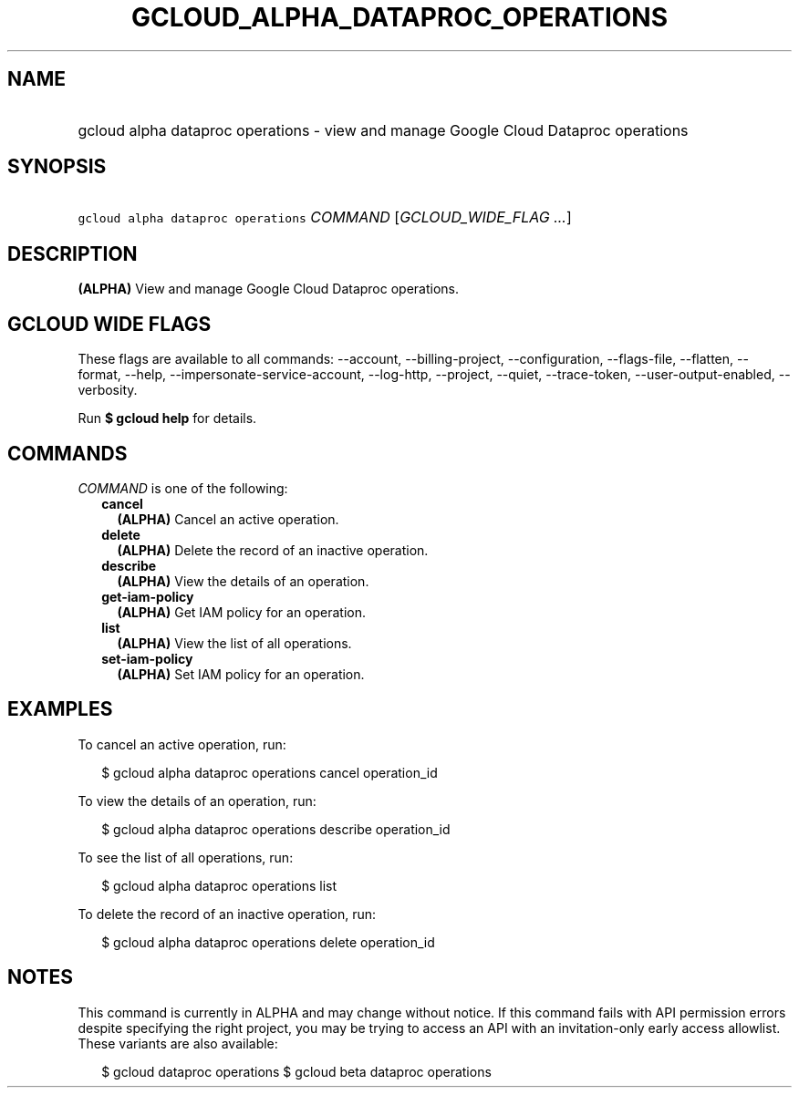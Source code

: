 
.TH "GCLOUD_ALPHA_DATAPROC_OPERATIONS" 1



.SH "NAME"
.HP
gcloud alpha dataproc operations \- view and manage Google Cloud Dataproc operations



.SH "SYNOPSIS"
.HP
\f5gcloud alpha dataproc operations\fR \fICOMMAND\fR [\fIGCLOUD_WIDE_FLAG\ ...\fR]



.SH "DESCRIPTION"

\fB(ALPHA)\fR View and manage Google Cloud Dataproc operations.



.SH "GCLOUD WIDE FLAGS"

These flags are available to all commands: \-\-account, \-\-billing\-project,
\-\-configuration, \-\-flags\-file, \-\-flatten, \-\-format, \-\-help,
\-\-impersonate\-service\-account, \-\-log\-http, \-\-project, \-\-quiet,
\-\-trace\-token, \-\-user\-output\-enabled, \-\-verbosity.

Run \fB$ gcloud help\fR for details.



.SH "COMMANDS"

\f5\fICOMMAND\fR\fR is one of the following:

.RS 2m
.TP 2m
\fBcancel\fR
\fB(ALPHA)\fR Cancel an active operation.

.TP 2m
\fBdelete\fR
\fB(ALPHA)\fR Delete the record of an inactive operation.

.TP 2m
\fBdescribe\fR
\fB(ALPHA)\fR View the details of an operation.

.TP 2m
\fBget\-iam\-policy\fR
\fB(ALPHA)\fR Get IAM policy for an operation.

.TP 2m
\fBlist\fR
\fB(ALPHA)\fR View the list of all operations.

.TP 2m
\fBset\-iam\-policy\fR
\fB(ALPHA)\fR Set IAM policy for an operation.


.RE
.sp

.SH "EXAMPLES"

To cancel an active operation, run:

.RS 2m
$ gcloud alpha dataproc operations cancel operation_id
.RE

To view the details of an operation, run:

.RS 2m
$ gcloud alpha dataproc operations describe operation_id
.RE

To see the list of all operations, run:

.RS 2m
$ gcloud alpha dataproc operations list
.RE

To delete the record of an inactive operation, run:

.RS 2m
$ gcloud alpha dataproc operations delete operation_id
.RE



.SH "NOTES"

This command is currently in ALPHA and may change without notice. If this
command fails with API permission errors despite specifying the right project,
you may be trying to access an API with an invitation\-only early access
allowlist. These variants are also available:

.RS 2m
$ gcloud dataproc operations
$ gcloud beta dataproc operations
.RE

